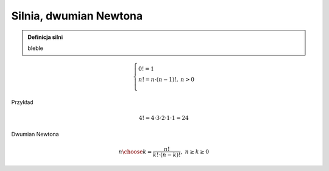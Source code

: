 
Silnia, dwumian Newtona
-----------------------

.. admonition:: Definicja silni
    
   bleble
.. math::
     
     \left\{
     \begin{array}{ll}
     0!=1  & {} \\ 
     n!=n \cdot (n-1)!, & {} n>0 \\
     \end{array}
     \right.



Przykład

.. math:: 
   \ 4!=4 \cdot 3 \cdot 2 \cdot 1 \cdot 1 = 24 

.. sagecellserver::
    
   silnia=1
   for i in range(1,6):
        silnia=silnia*i
        print i, '!=', silnia

.. sagecellserver::
    
   for i in range(1,6):
        print i, '!=', factorial(i)
        
Dwumian Newtona

.. math::

   \ {n \choose k} = \frac {n!}{k! \cdot (n-k)!}, ~ n \ge k \ge 0  

.. sagecellserver::

   n=5
   k=2
   print binomial(n,k)
  